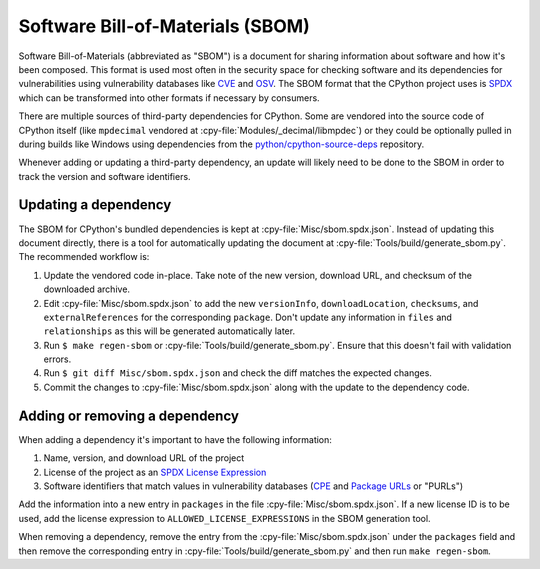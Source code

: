 Software Bill-of-Materials (SBOM)
=================================

Software Bill-of-Materials (abbreviated as "SBOM") is a document for sharing
information about software and how it's been composed. This format is used
most often in the security space for checking software and its dependencies
for vulnerabilities using vulnerability databases like
`CVE <https://www.cve.org/>`_ and `OSV <https://osv.dev/>`_. The SBOM format
that the CPython project uses is `SPDX <https://spdx.github.io/spdx-spec/v2.3/>`_
which can be transformed into other formats if necessary by consumers.

There are multiple sources of third-party dependencies for CPython.
Some are vendored into the source code of CPython itself (like ``mpdecimal``
vendored at :cpy-file:`Modules/_decimal/libmpdec`) or they could be optionally pulled
in during builds like Windows using dependencies from the
`python/cpython-source-deps <https://github.com/python/cpython-source-deps>`_
repository.

Whenever adding or updating a third-party dependency, an update will likely
need to be done to the SBOM in order to track the version and software identifiers.

Updating a dependency
---------------------

The SBOM for CPython's bundled dependencies is kept at
:cpy-file:`Misc/sbom.spdx.json`. Instead of updating this document directly,
there is a tool for automatically updating the document at
:cpy-file:`Tools/build/generate_sbom.py`. The recommended workflow is:

1. Update the vendored code in-place. Take note of the new version, download
   URL, and checksum of the downloaded archive.
2. Edit :cpy-file:`Misc/sbom.spdx.json` to add the new ``versionInfo``,
   ``downloadLocation``, ``checksums``, and ``externalReferences`` for the
   corresponding ``package``.
   Don't update any information in ``files`` and ``relationships`` as this will
   be generated automatically later.
3. Run ``$ make regen-sbom`` or :cpy-file:`Tools/build/generate_sbom.py`.
   Ensure that this doesn't fail with validation errors.
4. Run ``$ git diff Misc/sbom.spdx.json`` and check the diff matches the
   expected changes.
5. Commit the changes to :cpy-file:`Misc/sbom.spdx.json` along with the
   update to the dependency code.

Adding or removing a dependency
-------------------------------

When adding a dependency it's important to have the following information:

1. Name, version, and download URL of the project
2. License of the project as an `SPDX License Expression <https://spdx.org/licenses/>`_
3. Software identifiers that match values in vulnerability databases
   (`CPE <https://nvd.nist.gov/products/cpe>`_ and
   `Package URLs <https://github.com/package-url/purl-spec/blob/master/PURL-SPECIFICATION.rst>`_
   or "PURLs")

Add the information into a new entry in ``packages`` in the file
:cpy-file:`Misc/sbom.spdx.json`. If a new license ID is to be used, add the
license expression to ``ALLOWED_LICENSE_EXPRESSIONS`` in the SBOM generation tool.

When removing a dependency, remove the entry from the :cpy-file:`Misc/sbom.spdx.json`
under the ``packages`` field and then remove the corresponding entry in
:cpy-file:`Tools/build/generate_sbom.py` and then run ``make regen-sbom``.
